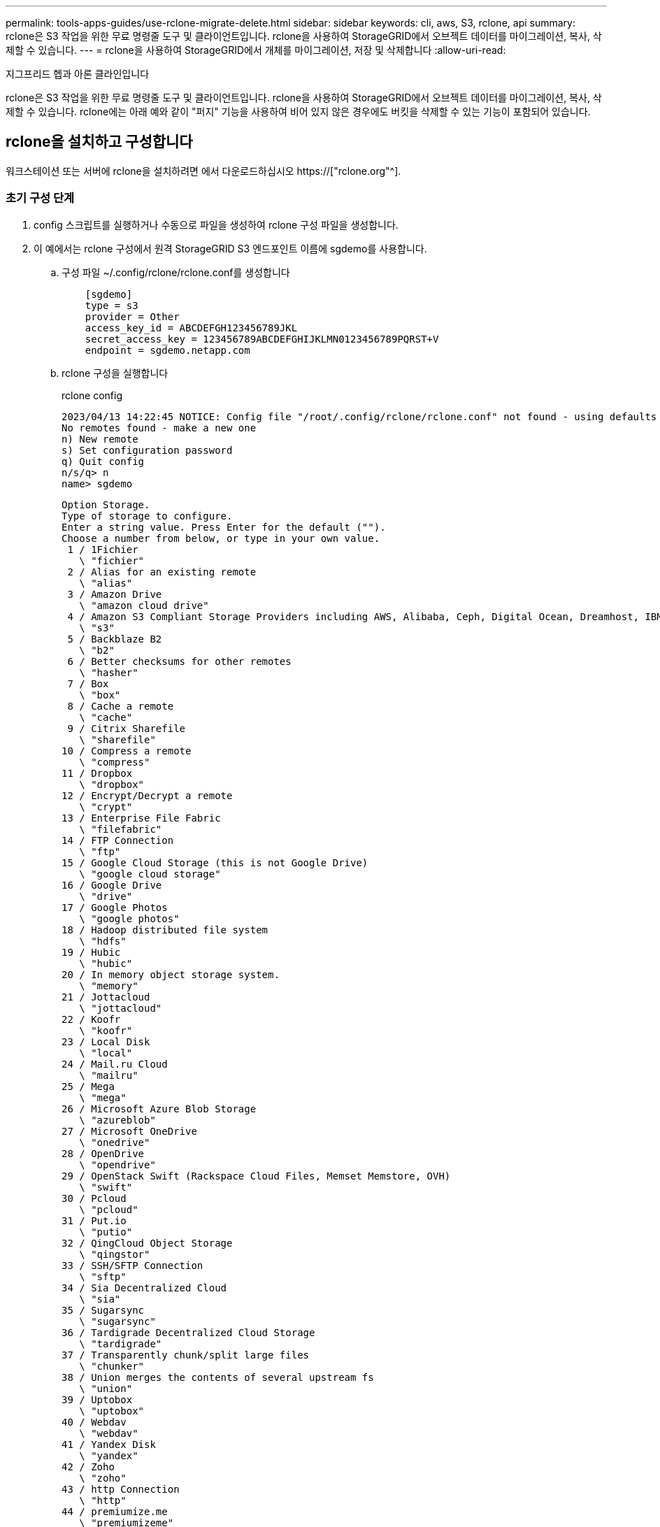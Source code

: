 ---
permalink: tools-apps-guides/use-rclone-migrate-delete.html 
sidebar: sidebar 
keywords: cli, aws, S3, rclone, api 
summary: rclone은 S3 작업을 위한 무료 명령줄 도구 및 클라이언트입니다. rclone을 사용하여 StorageGRID에서 오브젝트 데이터를 마이그레이션, 복사, 삭제할 수 있습니다. 
---
= rclone을 사용하여 StorageGRID에서 개체를 마이그레이션, 저장 및 삭제합니다
:allow-uri-read: 


지그프리드 헵과 아론 클라인입니다

[role="lead"]
rclone은 S3 작업을 위한 무료 명령줄 도구 및 클라이언트입니다. rclone을 사용하여 StorageGRID에서 오브젝트 데이터를 마이그레이션, 복사, 삭제할 수 있습니다. rclone에는 아래 예와 같이 "퍼지" 기능을 사용하여 비어 있지 않은 경우에도 버킷을 삭제할 수 있는 기능이 포함되어 있습니다.



== rclone을 설치하고 구성합니다

워크스테이션 또는 서버에 rclone을 설치하려면 에서 다운로드하십시오 https://["rclone.org"^].



=== 초기 구성 단계

. config 스크립트를 실행하거나 수동으로 파일을 생성하여 rclone 구성 파일을 생성합니다.
. 이 예에서는 rclone 구성에서 원격 StorageGRID S3 엔드포인트 이름에 sgdemo를 사용합니다.
+
.. 구성 파일 ~/.config/rclone/rclone.conf를 생성합니다
+
[source, console]
----
    [sgdemo]
    type = s3
    provider = Other
    access_key_id = ABCDEFGH123456789JKL
    secret_access_key = 123456789ABCDEFGHIJKLMN0123456789PQRST+V
    endpoint = sgdemo.netapp.com
----
.. rclone 구성을 실행합니다
+
[]
====
rclone config

....
2023/04/13 14:22:45 NOTICE: Config file "/root/.config/rclone/rclone.conf" not found - using defaults
No remotes found - make a new one
n) New remote
s) Set configuration password
q) Quit config
n/s/q> n
name> sgdemo
....
....
Option Storage.
Type of storage to configure.
Enter a string value. Press Enter for the default ("").
Choose a number from below, or type in your own value.
 1 / 1Fichier
   \ "fichier"
 2 / Alias for an existing remote
   \ "alias"
 3 / Amazon Drive
   \ "amazon cloud drive"
 4 / Amazon S3 Compliant Storage Providers including AWS, Alibaba, Ceph, Digital Ocean, Dreamhost, IBM COS, Minio, SeaweedFS, and Tencent COS
   \ "s3"
 5 / Backblaze B2
   \ "b2"
 6 / Better checksums for other remotes
   \ "hasher"
 7 / Box
   \ "box"
 8 / Cache a remote
   \ "cache"
 9 / Citrix Sharefile
   \ "sharefile"
10 / Compress a remote
   \ "compress"
11 / Dropbox
   \ "dropbox"
12 / Encrypt/Decrypt a remote
   \ "crypt"
13 / Enterprise File Fabric
   \ "filefabric"
14 / FTP Connection
   \ "ftp"
15 / Google Cloud Storage (this is not Google Drive)
   \ "google cloud storage"
16 / Google Drive
   \ "drive"
17 / Google Photos
   \ "google photos"
18 / Hadoop distributed file system
   \ "hdfs"
19 / Hubic
   \ "hubic"
20 / In memory object storage system.
   \ "memory"
21 / Jottacloud
   \ "jottacloud"
22 / Koofr
   \ "koofr"
23 / Local Disk
   \ "local"
24 / Mail.ru Cloud
   \ "mailru"
25 / Mega
   \ "mega"
26 / Microsoft Azure Blob Storage
   \ "azureblob"
27 / Microsoft OneDrive
   \ "onedrive"
28 / OpenDrive
   \ "opendrive"
29 / OpenStack Swift (Rackspace Cloud Files, Memset Memstore, OVH)
   \ "swift"
30 / Pcloud
   \ "pcloud"
31 / Put.io
   \ "putio"
32 / QingCloud Object Storage
   \ "qingstor"
33 / SSH/SFTP Connection
   \ "sftp"
34 / Sia Decentralized Cloud
   \ "sia"
35 / Sugarsync
   \ "sugarsync"
36 / Tardigrade Decentralized Cloud Storage
   \ "tardigrade"
37 / Transparently chunk/split large files
   \ "chunker"
38 / Union merges the contents of several upstream fs
   \ "union"
39 / Uptobox
   \ "uptobox"
40 / Webdav
   \ "webdav"
41 / Yandex Disk
   \ "yandex"
42 / Zoho
   \ "zoho"
43 / http Connection
   \ "http"
44 / premiumize.me
   \ "premiumizeme"
45 / seafile
   \ "seafile"
....
 Storage> 4
....
Option provider.
Choose your S3 provider.
Enter a string value. Press Enter for the default ("").
Choose a number from below, or type in your own value.
 1 / Amazon Web Services (AWS) S3
   \ "AWS"
 2 / Alibaba Cloud Object Storage System (OSS) formerly Aliyun
   \ "Alibaba"
 3 / Ceph Object Storage
   \ "Ceph"
 4 / Digital Ocean Spaces
   \ "DigitalOcean"
 5 / Dreamhost DreamObjects
   \ "Dreamhost"
 6 / IBM COS S3
   \ "IBMCOS"
 7 / Minio Object Storage
   \ "Minio"
 8 / Netease Object Storage (NOS)
   \ "Netease"
 9 / Scaleway Object Storage
   \ "Scaleway"
10 / SeaweedFS S3
   \ "SeaweedFS"
11 / StackPath Object Storage
   \ "StackPath"
12 / Tencent Cloud Object Storage (COS)
   \ "TencentCOS"
13 / Wasabi Object Storage
   \ "Wasabi"
14 / Any other S3 compatible provider
   \ "Other"
provider> 14
....
....
Option env_auth.
Get AWS credentials from runtime (environment variables or EC2/ECS meta data if no env vars).
Only applies if access_key_id and secret_access_key is blank.
Enter a boolean value (true or false). Press Enter for the default ("false").
Choose a number from below, or type in your own value.
 1 / Enter AWS credentials in the next step.
   \ "false"
 2 / Get AWS credentials from the environment (env vars or IAM).
   \ "true"
env_auth> 1
....
....
Option access_key_id.
AWS Access Key ID.
Leave blank for anonymous access or runtime credentials.
Enter a string value. Press Enter for the default ("").
access_key_id> ABCDEFGH123456789JKL
....
....
Option secret_access_key.
AWS Secret Access Key (password).
Leave blank for anonymous access or runtime credentials.
Enter a string value. Press Enter for the default ("").
secret_access_key> 123456789ABCDEFGHIJKLMN0123456789PQRST+V
....
....
Option region.
Region to connect to.
Leave blank if you are using an S3 clone and you don't have a region.
Enter a string value. Press Enter for the default ("").
Choose a number from below, or type in your own value.
   / Use this if unsure.
 1 | Will use v4 signatures and an empty region.
   \ ""
   / Use this only if v4 signatures don't work.
 2 | E.g. pre Jewel/v10 CEPH.
   \ "other-v2-signature"
region> 1
....
....
Option endpoint.
Endpoint for S3 API.
Required when using an S3 clone.
Enter a string value. Press Enter for the default ("").
endpoint> sgdemo.netapp.com
....
....
Option location_constraint.
Location constraint - must be set to match the Region.
Leave blank if not sure. Used when creating buckets only.
Enter a string value. Press Enter for the default ("").
location_constraint>
....
....
Option acl.
Canned ACL used when creating buckets and storing or copying objects.
This ACL is used for creating objects and if bucket_acl isn't set, for creating buckets too.
For more info visit https://docs.aws.amazon.com/AmazonS3/latest/dev/acl-overview.html#canned-acl
Note that this ACL is applied when server-side copying objects as S3
doesn't copy the ACL from the source but rather writes a fresh one.
Enter a string value. Press Enter for the default ("").
Choose a number from below, or type in your own value.
   / Owner gets FULL_CONTROL.
 1 | No one else has access rights (default).
   \ "private"
   / Owner gets FULL_CONTROL.
 2 | The AllUsers group gets READ access.
   \ "public-read"
   / Owner gets FULL_CONTROL.
 3 | The AllUsers group gets READ and WRITE access.
   | Granting this on a bucket is generally not recommended.
   \ "public-read-write"
   / Owner gets FULL_CONTROL.
 4 | The AuthenticatedUsers group gets READ access.
   \ "authenticated-read"
   / Object owner gets FULL_CONTROL.
 5 | Bucket owner gets READ access.
   | If you specify this canned ACL when creating a bucket, Amazon S3 ignores it.
   \ "bucket-owner-read"
   / Both the object owner and the bucket owner get FULL_CONTROL over the object.
 6 | If you specify this canned ACL when creating a bucket, Amazon S3 ignores it.
   \ "bucket-owner-full-control"
acl>
....
....
Edit advanced config?
y) Yes
n) No (default)
y/n> n
....
....
--------------------
[sgdemo]
type = s3
provider = Other
access_key_id = ABCDEFGH123456789JKL
secret_access_key = 123456789ABCDEFGHIJKLMN0123456789PQRST+V
endpoint = sgdemo.netapp.com:443
--------------------
y) Yes this is OK (default)
e) Edit this remote
d) Delete this remote
y/e/d>
....
 Current remotes:
....
Name                 Type
====                 ====
sgdemo               s3
....
....
e) Edit existing remote
n) New remote
d) Delete remote
r) Rename remote
c) Copy remote
s) Set configuration password
q) Quit config
e/n/d/r/c/s/q> q
....
====






== 기본 명령 예

* * 버킷 생성: *
+
`rclone mkdir remote:bucket`

+
[]
====
rclone mkdir sgdemo:test01

====
+

NOTE: SSL 인증서를 무시해야 하는 경우 -- 확인 안 함 - 인증서를 사용합니다.

* * 모든 버킷 나열: *
+
`rclone lsd remote:`

+
[]
====
rclone LSD sgdemo 수:

====
* * 특정 버킷의 오브젝트 목록: *
+
`rclone ls remote:bucket`

+
[]
====
rclone ls sgdemo: test01

....
    65536 TestObject.0
    65536 TestObject.1
    65536 TestObject.10
    65536 TestObject.12
    65536 TestObject.13
    65536 TestObject.14
    65536 TestObject.15
    65536 TestObject.16
    65536 TestObject.17
    65536 TestObject.18
    65536 TestObject.2
    65536 TestObject.3
    65536 TestObject.5
    65536 TestObject.6
    65536 TestObject.7
    65536 TestObject.8
    65536 TestObject.9
  33554432 bigobj
      102 key.json
       47 locked01.txt
4294967296 sequential-read.0.0
       15 test.txt
      116 version.txt
....
====
* * 버킷 삭제: *
+
`rclone rmdir remote:bucket`

+
[]
====
rclone rmdir sgdemo:test02

====
* * 개체 넣기: *
+
`rclone copy _filename_ remote:bucket`

+
[]
====
rclone copy~/test/testfile.txt sgdemo:test01

====
* * 개체 가져오기: *
+
`rclone copy remote:bucket/objectname filename`

+
[]
====
rclone copy sgdemo:test01/testfile.txt~/test/testfileS3.txt

====
* * 개체 삭제: *
+
`rclone delete remote:bucket/objectname`

+
[]
====
rclone delete sgdemo:test01/testfile.txt

====
* * 버킷에서 오브젝트 마이그레이션 *
+
`rclone sync source:bucket destination:bucket --progress`

+
`rclone sync source_directory destination:bucket --progress`

+
[]
====
rclone sync sgdemo: test01 sgdemo: clone01 -- 진행률

....
Transferred:   	    4.032 GiB / 4.032 GiB, 100%, 95.484 KiB/s, ETA 0s
Transferred:           22 / 22, 100%
Elapsed time:       1m4.2s
....
====
+

NOTE: progress(진행) 또는 -P를 사용하여 작업의 진행 상황을 표시합니다. 그렇지 않으면 출력이 없습니다.

* * 버켓과 모든 오브젝트 내용 삭제 *
+
`rclone purge remote:bucket --progress`

+
[]
====
rclone purge sgdemo: test01 -- 진행률

....
Transferred:   	          0 B / 0 B, -, 0 B/s, ETA -
Checks:                46 / 46, 100%
Deleted:               23 (files), 1 (dirs)
Elapsed time:        10.2s
....
rclone ls sgdemo: test01

 2023/04/14 09:40:51 Failed to ls: directory not found
====

